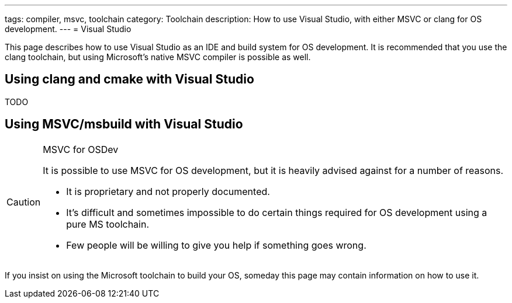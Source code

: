 ---
tags: compiler, msvc, toolchain
category: Toolchain
description: How to use Visual Studio, with either MSVC or clang for OS development.
---
= Visual Studio

This page describes how to use Visual Studio as an IDE and build system for OS development. It is recommended that you use the clang toolchain, but using Microsoft's native MSVC compiler is possible as well.

== Using clang and cmake with Visual Studio

TODO

== Using MSVC/msbuild with Visual Studio

[CAUTION]
.MSVC for OSDev
====
It is possible to use MSVC for OS development, but it is heavily advised against for a number of reasons.

* It is proprietary and not properly documented.
* It's difficult and sometimes impossible to do certain things required for OS development using a pure MS toolchain.
* Few people will be willing to give you help if something goes wrong.
====

If you insist on using the Microsoft toolchain to build your OS, someday this page may contain information on how to use it.
